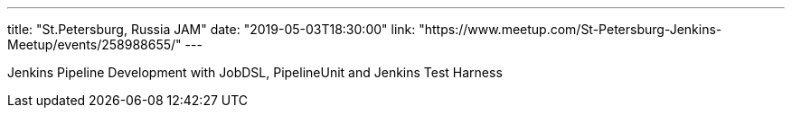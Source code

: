 ---
title: "St.Petersburg, Russia JAM"
date: "2019-05-03T18:30:00"
link: "https://www.meetup.com/St-Petersburg-Jenkins-Meetup/events/258988655/"
---

Jenkins Pipeline Development with JobDSL, PipelineUnit and Jenkins Test Harness
